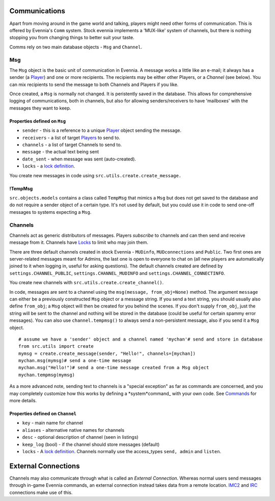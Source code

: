 Communications
==============

Apart from moving around in the game world and talking, players might
need other forms of communication. This is offered by Evennia's ``Comm``
system. Stock evennia implements a 'MUX-like' system of channels, but
there is nothing stopping you from changing things to better suit your
taste.

Comms rely on two main database objects - ``Msg`` and ``Channel``.

Msg
---

The ``Msg`` object is the basic unit of communication in Evennia. A
message works a little like an e-mail; it always has a sender (a
`Player <Players.html>`_) and one or more recipients. The recipients may
be either other Players, or a *Channel* (see below). You can mix
recipients to send the message to both Channels and Players if you like.

Once created, a ``Msg`` is normally not changed. It is peristently saved
in the database. This allows for comprehensive logging of
communications, both in channels, but also for allowing
senders/receivers to have 'mailboxes' with the messages they want to
keep.

Properties defined on ``Msg``
~~~~~~~~~~~~~~~~~~~~~~~~~~~~~

-  ``sender`` - this is a reference to a unique `Player <Players.html>`_
   object sending the message.
-  ``receivers`` - a list of target `Players <Players.html>`_ to send
   to.
-  ``channels`` - a list of target Channels to send to.
-  ``message`` - the actual text being sent
-  ``date_sent`` - when message was sent (auto-created).
-  ``locks`` - a `lock definition <Locks.html>`_.

You create new messages in code using
``src.utils.create.create_message.``

!TempMsg
~~~~~~~~

``src.objects.models`` contains a class called ``TempMsg`` that mimics a
``Msg`` but does not get saved to the database and do not require a
sender object of a certain type. It's not used by default, but you could
use it in code to send one-off messages to systems expecting a ``Msg``.

Channels
--------

Channels act as generic distributors of messages. Players *subscribe* to
channels and can then send and receive message from it. Channels have
`Locks <Locks.html>`_ to limit who may join them.

There are three default channels created in stock Evennia - ``MUDinfo``,
``MUDconnections`` and ``Public``. Two first ones are server-related
messages meant for Admins, the last one is open to everyone to chat on
(all new players are automatically joined to it when logging in, useful
for asking questions). The default channels created are defined by
``settings.CHANNEL_PUBLIC``, ``settings.CHANNEL_MUDINFO`` and
``settings.CHANNEL_CONNECTINFO``.

You create new channels with ``src.utils.create.create_channel()``.

In code, messages are sent to a channel using the
``msg(message, from_obj=None)`` method. The argument ``message`` can
either be a previously constructed ``Msg`` object or a message string.
If you send a text string, you should usually also define ``from_obj``;
a ``Msg`` object will then be created for you behind the scenes. If you
don't supply ``from_obj``, just the string will be sent to the channel
and nothing will be stored in the database (could be useful for certain
spammy error messages). You can also use ``channel.tempmsg()`` to always
send a non-persistent message, also if you send it a ``Msg`` object.

::

    # assume we have a 'sender' object and a channel named 'mychan'# send and store in database 
    from src.utils import create
    mymsg = create.create_message(sender, "Hello!", channels=[mychan])
    mychan.msg(mymsg)# send a one-time message
    mychan.msg("Hello!")# send a one-time message created from a Msg object
    mychan.tempmsg(mymsg)

As a more advanced note, sending text to channels is a "special
exception" as far as commands are concerned, and you may completely
customize how this works by defining a *system*command\_ with your own
code. See `Commands <Commands.html>`_ for more details.

Properties defined on ``Channel``
~~~~~~~~~~~~~~~~~~~~~~~~~~~~~~~~~

-  ``key`` - main name for channel
-  ``aliases`` - alternative native names for channels
-  ``desc`` - optional description of channel (seen in listings)
-  ``keep_log`` (bool) - if the channel should store messages (default)
-  ``locks`` - A `lock definition <Locks.html>`_. Channels normally use
   the access\_types ``send, admin`` and ``listen``.

External Connections
====================

Channels may also communicate through what is called an *External
Connection*. Whereas normal users send messages through in-game Evennia
commands, an external connection instead takes data from a remote
location. `IMC2 <IMC2.html>`_ and `IRC <IRC.html>`_ connections make use
of this.
